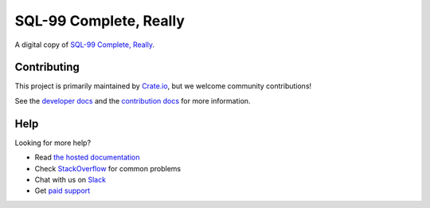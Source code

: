 =======================
SQL-99 Complete, Really
=======================

|build-status| |docs|

A digital copy of `SQL-99 Complete, Really`_.

Contributing
============

This project is primarily maintained by Crate.io_, but we welcome community
contributions!

See the `developer docs`_ and the `contribution docs`_ for more information.

Help
====

Looking for more help?

- Read `the hosted documentation`_
- Check `StackOverflow`_ for common problems
- Chat with us on `Slack`_
- Get `paid support`_

.. _contribution docs: CONTRIBUTING.rst
.. _Crate.io: http://crate.io/
.. _developer docs: DEVELOP.rst
.. _paid support: https://crate.io/pricing/
.. _Slack: https://crate.io/docs/support/slackin/
.. _Sphinx: http://www.sphinx-doc.org/en/master/
.. _SQL-99 Complete, Really: https://openlibrary.org/books/OL8128443M/SQL-99_Complete_Really
.. _StackOverflow: https://stackoverflow.com/tags/crate
.. _the hosted documentation: https://crate.io/docs/sql-99/en/latest/

.. |build-status| image:: https://img.shields.io/travis/crate/sql-99.svg?style=flat
    :alt: build status
    :scale: 100%
    :target: https://travis-ci.org/crate/sql-99

.. |docs| image:: https://readthedocs.org/projects/sql-99/badge/?version=latest
    :alt: Documentation Status
    :scale: 100%
    :target: https://sql-99.readthedocs.io/en/latest/?badge=latest
